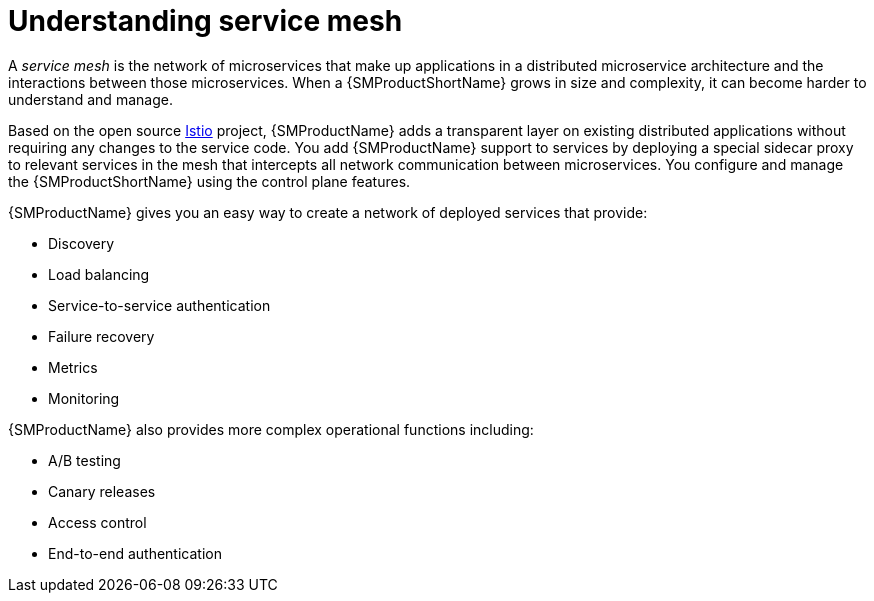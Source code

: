 ////
Module included in the following assemblies:
-service_mesh/v1x/ossm-architecture.adoc
-service_mesh/v2x/ossm-architecture.adoc
////

:_content-type: CONCEPT
[id="ossm-understanding-service-mesh_{context}"]
= Understanding service mesh

A _service mesh_ is the network of microservices that make up applications in a distributed microservice architecture and the interactions between those microservices. When a {SMProductShortName} grows in size and complexity, it can become harder to understand and manage.

Based on the open source link:https://istio.io/[Istio] project, {SMProductName} adds a transparent layer on existing distributed applications without requiring any changes to the service code. You add {SMProductName} support to services by deploying a special sidecar proxy to relevant services in the mesh that intercepts all network communication between microservices. You configure and manage the {SMProductShortName} using the control plane features.

{SMProductName} gives you an easy way to create a network of deployed services that provide:

* Discovery
* Load balancing
* Service-to-service authentication
* Failure recovery
* Metrics
* Monitoring

{SMProductName} also provides more complex operational functions including:

* A/B testing
* Canary releases
* Access control
* End-to-end authentication
